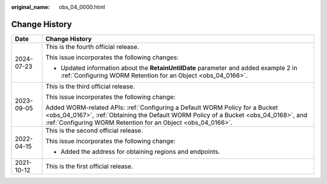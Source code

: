 :original_name: obs_04_0000.html

.. _obs_04_0000:

Change History
==============

+-----------------------------------+--------------------------------------------------------------------------------------------------------------------------------------------------------------------------------------------------------------------------------------+
| Date                              | Change History                                                                                                                                                                                                                       |
+===================================+======================================================================================================================================================================================================================================+
| 2024-07-23                        | This is the fourth official release.                                                                                                                                                                                                 |
|                                   |                                                                                                                                                                                                                                      |
|                                   | This issue incorporates the following changes:                                                                                                                                                                                       |
|                                   |                                                                                                                                                                                                                                      |
|                                   | -  Updated information about the **RetainUntilDate** parameter and added example 2 in :ref:`Configuring WORM Retention for an Object <obs_04_0166>`.                                                                                 |
+-----------------------------------+--------------------------------------------------------------------------------------------------------------------------------------------------------------------------------------------------------------------------------------+
| 2023-09-05                        | This is the third official release.                                                                                                                                                                                                  |
|                                   |                                                                                                                                                                                                                                      |
|                                   | This issue incorporates the following change:                                                                                                                                                                                        |
|                                   |                                                                                                                                                                                                                                      |
|                                   | Added WORM-related APIs: :ref:`Configuring a Default WORM Policy for a Bucket <obs_04_0167>`, :ref:`Obtaining the Default WORM Policy of a Bucket <obs_04_0168>`, and :ref:`Configuring WORM Retention for an Object <obs_04_0166>`. |
+-----------------------------------+--------------------------------------------------------------------------------------------------------------------------------------------------------------------------------------------------------------------------------------+
| 2022-04-15                        | This is the second official release.                                                                                                                                                                                                 |
|                                   |                                                                                                                                                                                                                                      |
|                                   | This issue incorporates the following change:                                                                                                                                                                                        |
|                                   |                                                                                                                                                                                                                                      |
|                                   | -  Added the address for obtaining regions and endpoints.                                                                                                                                                                            |
+-----------------------------------+--------------------------------------------------------------------------------------------------------------------------------------------------------------------------------------------------------------------------------------+
| 2021-10-12                        | This is the first official release.                                                                                                                                                                                                  |
+-----------------------------------+--------------------------------------------------------------------------------------------------------------------------------------------------------------------------------------------------------------------------------------+
